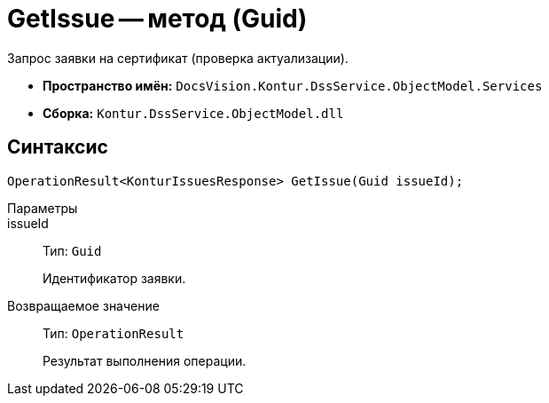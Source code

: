 = GetIssue -- метод (Guid)

Запрос заявки на сертификат (проверка актуализации).

* *Пространство имён:* `DocsVision.Kontur.DssService.ObjectModel.Services`
* *Сборка:* `Kontur.DssService.ObjectModel.dll`

== Синтаксис

[source,csharp]
----
OperationResult<KonturIssuesResponse> GetIssue(Guid issueId);
----

Параметры::
issueId::
Тип: `Guid`
+
Идентификатор заявки.

Возвращаемое значение::
Тип: `OperationResult`
+
Результат выполнения операции.
